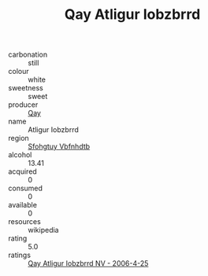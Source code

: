 :PROPERTIES:
:ID:                     f6fd9950-8860-4649-ba3b-428bac58c2bf
:END:
#+TITLE: Qay Atligur Iobzbrrd 

- carbonation :: still
- colour :: white
- sweetness :: sweet
- producer :: [[id:c8fd643f-17cf-4963-8cdb-3997b5b1f19c][Qay]]
- name :: Atligur Iobzbrrd
- region :: [[id:6769ee45-84cb-4124-af2a-3cc72c2a7a25][Sfohgtuy Vbfnhdtb]]
- alcohol :: 13.41
- acquired :: 0
- consumed :: 0
- available :: 0
- resources :: wikipedia
- rating :: 5.0
- ratings :: [[id:3f7df064-88d5-4fc2-82c0-0dad1699a22b][Qay Atligur Iobzbrrd NV - 2006-4-25]]


